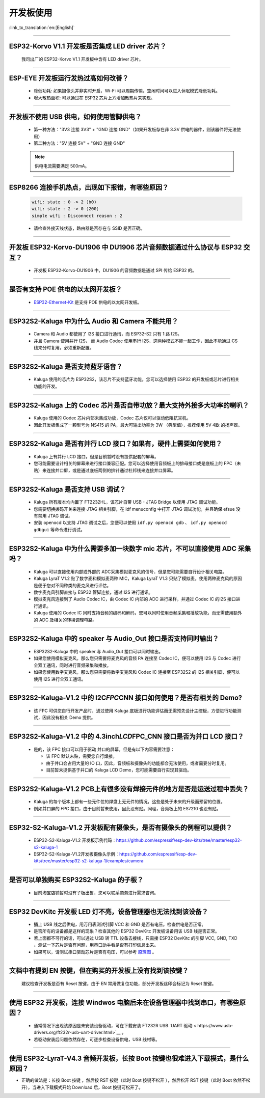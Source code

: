 开发板使用
==========

:link_to_translation:`en:[English]`

.. raw:: html

   <style>
   body {counter-reset: h2}
     h2 {counter-reset: h3}
     h2:before {counter-increment: h2; content: counter(h2) ". "}
     h3:before {counter-increment: h3; content: counter(h2) "." counter(h3) ". "}
     h2.nocount:before, h3.nocount:before, { content: ""; counter-increment: none }
   </style>

--------------

ESP32-Korvo V1.1 开发板是否集成 LED driver 芯片？
----------------------------------------------------

  我司出厂的 ESP32-Korvo V1.1 开发板中含有 LED driver 芯片。

--------------

ESP-EYE 开发板运行发热过高如何改善？
---------------------------------------

  - 降低功耗: 如果摄像头并非实时开启，Wi-Fi 可以周期传输，空闲时间可以进入休眠模式降低功耗。
  - 增大散热面积: 可以通过在 ESP32 芯片上方增加散热片来实现。

--------------

开发板不使用 USB 供电，如何使用管脚供电？
--------------------------------------------

  - 第一种方法："3V3 连接 3V3" + "GND 连接 GND"（如果开发板存在非 3.3V 供电的器件，则该器件将无法使用）
  - 第二种方法："5V 连接 5V" + "GND 连接 GND"

  .. note:: 供电电流需要满足 500mA。

----------

ESP8266 连接手机热点，出现如下报错，有哪些原因？
--------------------------------------------------------

  .. code-block:: text

    wifi: state : 0 -> 2 (b0)
    wifi: state : 2 -> 0 (200)
    simple wifi : Disconnect reason : 2

  - 请检查外接天线状态，路由器是否存在与 SSID 是否正确。

--------------

开发板 ESP32-Korvo-DU1906 中 DU1906 芯片音频数据通过什么协议与 ESP32 交互？
----------------------------------------------------------------------------------

  - 开发板 ESP32-Korvo-DU1906  中，DU1906 的音频数据是通过 SPI 传给 ESP32 的。

--------------

是否有支持 POE 供电的以太网开发板？
---------------------------------------------------------------------------------------

  - `ESP32-Ethernet-Kit <https://docs.espressif.com/projects/esp-idf/zh_CN/latest/esp32/hw-reference/esp32/get-started-ethernet-kit.html>`_ 是支持 POE 供电的以太网开发板。

--------------

ESP32S2-Kaluga 中为什么 Audio 和 Camera 不能共用？
-----------------------------------------------------

  - Camera 和 Audio 都使用了 I2S 接口进行通讯，而 ESP32-S2 只有 1 路 I2S。
  - 并且 Camera 使用并行 I2S， 而 Audio Codec 使用串行 I2S，这两种模式不能一起工作，因此不能通过 CS 线来分时复用，必须重新配置。

--------------

ESP32S2-Kaluga 是否支持蓝牙语音？
-----------------------------------

  - Kaluga 使用的芯片为 ESP32S2，该芯片不支持蓝牙功能，您可以选择使用 ESP32 的开发板或芯片进行相关功能的开发。

--------------

ESP32S2-Kaluga 上的 Codec 芯片是否自带功放？最大支持外接多大功率的喇叭？
--------------------------------------------------------------------------

  - Kaluga 使用的 Codec 芯片内部未集成功放，Codec 芯片仅可以驱动低阻抗耳机。
  - 因此开发板集成了一颗型号为 NS415 的 PA，最大可输出功率为 3W （典型值），推荐使用 5V 4欧 的扬声器。

--------------

ESP32S2-Kaluga 是否有并行 LCD 接口？如果有，硬件上需要如何使用？
----------------------------------------------------------------

  - Kaluga 上有并行 LCD 接口，但是目前暂时没有提供配套的屏幕。
  - 您可能需要设计相关的屏幕来进行接口兼容匹配。您可以选择使用音频板上的排母接口或是底板上的 FPC（未贴）来连接并口屏，或是通过底板两侧的排针通过杜邦线来连接并口屏幕。

--------------

ESP32S2-Kaluga 是否支持 USB 调试？
-------------------------------------

  - Kaluga 所有版本均内置了 FT2232HL，该芯片自带 USB - JTAG Bridge 以使用 JTAG 调试功能。
  - 您需要切换拨码开关来连接 JTAG 相关引脚，在 idf menuconfig 中打开 JTAG 调试功能，并且确保 efsue 没有禁用 JTAG 调试。
  - 安装 openocd 以支持 JTAG 调试之后，您便可以使用 ``idf.py openocd gdb`` 、 ``idf.py openocd gdbgui`` 等命令进行调试。

--------------

ESP32S2-Kaluga 中为什么需要多加一块数字 mic 芯片，不可以直接使用 ADC 采集吗？
-------------------------------------------------------------------------------

  - Kaluga 可以直接使用内部或外部的 ADC采集模拟麦克风的信号，但是您可能需要自行设计相关电路。
  - Kaluga LyraT V1.2 贴了数字麦和模拟麦两种 MIC，Kaluga LyraT V1.3 只贴了模拟麦。使用两种麦克风的原因是便于您对不同种类的麦克风进行评估。
  - 数字麦克风引脚直接与 ESP32 管脚连接，通过 I2S 进行通讯。
  - 模拟麦克风连接到了 Audio Codec IC，由 Codec IC 内部的 ADC 进行采样，并通过 Codec IC 的I2S 接口进行通讯。
  - Kaluga 使用的 Codec IC 同时支持音频的编码和解码，您可以同时使用音频采集和播放功能，而无需使用额外的 ADC 及相关的转换调理电路。

--------------

ESP32S2-Kaluga 中的 speaker 与 Audio\_Out 接口是否支持同时输出？
------------------------------------------------------------------

  - ESP32S2-Kaluga 中的 speaker 与 Audio\_Out 接口可以同时输出。
  - 如果您使用模拟麦克风，那么您只需要将麦克风的音频 PA 连接至 Codec IC，便可以使用 I2S 与 Codec 进行全双工通讯，同时进行音频采集和播放。
  - 如果您使用数字麦克风，那么您只需要将数字麦克风和 Codec IC 连接至 ESP32S2 的 I2S 相关引脚，便可以使用 I2S 进行全双工通讯。

--------------

ESP32S2-Kaluga-V1.2 中的 I2C\ *FPC*\ CNN 接口如何使用？是否有相关的 Demo?
----------------------------------------------------------------------------

  - 该 FPC 可供您自行开发产品时，通过使用 Kaluga 底板进行功能评估而无需预先设计主控板，方便进行功能测试，因此没有相关 Demo 提供。

--------------

ESP32S2-Kaluga-V1.2 中的 4.3inch\ *LCD*\ FPC\_CNN 接口是否为并口 LCD 接口？
-------------------------------------------------------------------------------

  - 是的，该 FPC 接口可以用于驱动 并口的屏幕，但是有以下内容需要注意：

    - 该 FPC 默认未贴，需要您自行焊接。
    - 由于并口会占用大量的 IO 口，因此，音频板和摄像头的功能都会无法使用，或者需要分时复用。
    - 目前暂未提供基于并口的 Kaluga LCD Demo，您可能需要自行实现其驱动。

--------------

ESP32S2-Kaluga-V1.2 PCB上有很多没有焊接元件的地方是否是运送过程中丢失？ 
----------------------------------------------------------------------------

  - Kaluga 的每个版本上都有一些元件位的焊盘上无元件的情况，这些是处于未来的升级而预留的位置。
  - 例如并口屏的 FPC 接口，由于目前暂未使用，因此没有贴。同理，音频板上的 ES7210 也没有贴。

--------------

ESP32-S2-Kaluga-V1.2 开发板配有摄像头，是否有摄像头的例程可以提供？
---------------------------------------------------------------------

  - ESP32-S2-Kaluga-V1.2 开发板示例代码：https://github.com/espressif/esp-dev-kits/tree/master/esp32-s2-kaluga-1
  - ESP32-S2-Kaluga-V1.2开发板摄像头示例：https://github.com/espressif/esp-dev-kits/tree/master/esp32-s2-kaluga-1/examples/camera

--------------

是否可以单独购买 ESP32S2-Kaluga 的子板？
------------------------------------------

  - 目前淘宝店铺暂时没有子板出售，您可以联系商务进行需求咨询。

--------------

ESP32 DevKitc 开发板 LED 灯不亮，设备管理器也无法找到该设备？
--------------------------------------------------------------

  - 插上 USB 线之后供电，用万用表测试引脚 VCC 和 GND 是否有电压，检查供电是否正常。
  - 是否所有的设备都是这样的现象？检查其他的 ESP32 DevKitc 开发板设备用该 USB 线是否正常。
  - 若上面都不可行的话，可以通过 USB 转 TTL 设备去接线，只需接 ESP32 DevKitc 的引脚 VCC, GND, TXD ，测试一下芯片是否有问题，用串口助手看是否有打印信息出来。
  - 如果可以，请测试串口驱动芯片是否有电压，可以参考 `原理图 <https://www.espressif.com/sites/default/files/documentation/esp32-devkitc-v4_reference_design_0.zip>`__ 。

--------------

文档中有提到 EN 按键，但在购买的开发板上没有找到该按键？
-----------------------------------------------------------

  建议检查开发板是否有 Reset 按键，由于 EN 常用做复位功能，部分开发板丝印会标记为 Reset 按键。

---------------

使用 ESP32 开发板，连接 Windwos 电脑后未在设备管理器中找到串口，有哪些原因？
------------------------------------------------------------------------------------------

  - 通常情况下出现该原因是未安装设备驱动，可在下载安装 FT232R USB  `UART 驱动 < https://www.usb-drivers.org/ft232r-usb-uart-driver.html>`__ 。
  - 若驱动安装后问题依然存在，可逐步检查设备供电，USB 线材等。

---------------

使用 ESP32-LyraT-V4.3 音频开发板，长按 Boot 按键也很难进入下载模式，是什么原因？
--------------------------------------------------------------------------------------

- 正确的做法是：长按 Boot 按键 ，然后按  RST 按键（此时 Boot 按键不松开 ），然后松开 RST 按键（此时 Boot 依然不松开），当进入下载模式开始 Download 后，Boot 按键可松开了。
